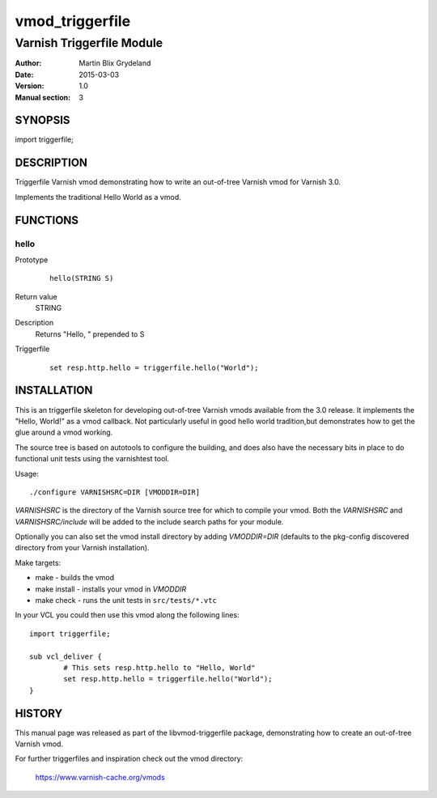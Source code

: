 ============
vmod_triggerfile
============

----------------------
Varnish Triggerfile Module
----------------------

:Author: Martin Blix Grydeland
:Date: 2015-03-03
:Version: 1.0
:Manual section: 3

SYNOPSIS
========

import triggerfile;

DESCRIPTION
===========

Triggerfile Varnish vmod demonstrating how to write an out-of-tree Varnish vmod
for Varnish 3.0.

Implements the traditional Hello World as a vmod.

FUNCTIONS
=========

hello
-----

Prototype
        ::

                hello(STRING S)
Return value
	STRING
Description
	Returns "Hello, " prepended to S
Triggerfile
        ::

                set resp.http.hello = triggerfile.hello("World");

INSTALLATION
============

This is an triggerfile skeleton for developing out-of-tree Varnish
vmods available from the 3.0 release. It implements the "Hello, World!" 
as a vmod callback. Not particularly useful in good hello world 
tradition,but demonstrates how to get the glue around a vmod working.

The source tree is based on autotools to configure the building, and
does also have the necessary bits in place to do functional unit tests
using the varnishtest tool.

Usage::

 ./configure VARNISHSRC=DIR [VMODDIR=DIR]

`VARNISHSRC` is the directory of the Varnish source tree for which to
compile your vmod. Both the `VARNISHSRC` and `VARNISHSRC/include`
will be added to the include search paths for your module.

Optionally you can also set the vmod install directory by adding
`VMODDIR=DIR` (defaults to the pkg-config discovered directory from your
Varnish installation).

Make targets:

* make - builds the vmod
* make install - installs your vmod in `VMODDIR`
* make check - runs the unit tests in ``src/tests/*.vtc``

In your VCL you could then use this vmod along the following lines::
        
        import triggerfile;

        sub vcl_deliver {
                # This sets resp.http.hello to "Hello, World"
                set resp.http.hello = triggerfile.hello("World");
        }

HISTORY
=======

This manual page was released as part of the libvmod-triggerfile package,
demonstrating how to create an out-of-tree Varnish vmod.

For further triggerfiles and inspiration check out the vmod directory:

    https://www.varnish-cache.org/vmods

